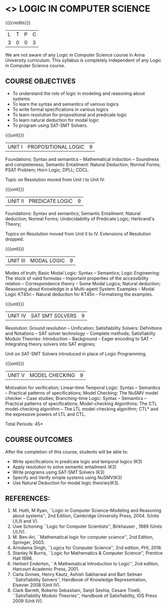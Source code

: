 * <<<PE306>>> LOGIC IN COMPUTER SCIENCE
:properties:
:author: Dr. S. Sheerazuddin and Dr. R. S. Milton
:date: 13 November 2018
:end:

#+startup: showall

{{{credits}}}
| L | T | P | C |
| 3 | 0 | 0 | 3 |

#+begin_comment:
We are not aware of any Logic in Computer Science course in Anna University curriculum. 
This syllabus is completely independent of any Logic in Computer Science course.
#+end_comment

** COURSE OBJECTIVES
- To understand the role of logic in modeling and reasoning about systems
- To learn the syntax and semantics of various logics
- To write formal specifications in various logics
- To learn resolution for propositional and predicate logic
- To learn natural deduction for modal logic
- To program using SAT-SMT Solvers.

{{{unit}}}
|UNIT I|PROPOSITIONAL LOGIC|9|
Foundations: Syntax and semantics -- Mathematical induction -- Soundness
and completeness; Semantic Entailment: Natural Deduction; Normal
Forms; PSAT Problem; Horn Logic; DPLL; CDCL.

#+begin_comment:
Topic on Resolution moved from Unit I to Unit IV.
#+end_comment

{{{unit}}}
|UNIT II|PREDICATE LOGIC|9|
Foundations: Syntax and semantics; Semantic Entailment: Natural
deduction; Normal Forms; Undecidability of Predicate Logic; Herbrand's
Theory; 

#+begin_comment:
Topics on Resolution moved from Unit II to IV. Extensions of Resolution dropped.
#+end_comment

{{{unit}}}
|UNIT III|MODAL LOGIC|9|
Modes of truth; Basic Modal Logic: Syntax -- Semantics; Logic
Engineering: The stock of valid formulas -- Important properties of
the accessibility relation -- Correspondence theory -- Some Modal
Logics; Natural deduction; Reasoning about Knowledge in a Multi-agent
System: Examples -- Modal Logic KT45n -- Natural deduction for KT45n --
Formalising the examples.

{{{unit}}}
| UNIT IV | SAT SMT SOLVERS | 9 |
Resolution: Ground resolution -- Unification; Satisfiability Solvers: Definitions and Notations --
SAT solver technology -- Complete methods; Satisfiabilty Modulo Theories: Introduction -- 
Background -- Eager encoding to SAT -- Integrating theory solvers into SAT engines; 

#+begin_comment:
Unit on SAT-SMT Solvers introduced in place of Logic Programming.
#+end_comment

{{{unit}}}
| UNIT V | MODEL CHECKING | 9 |
Motivation for verification; Linear-time Temporal Logic: Syntax --
Semantics -- Practical patterns of specifications; Model Checking: The
NuSMV model checker -- Case studies; Branching-time Logic: Syntax --
Semantics -- Practical patterns of specifications; Model-checking
Algorithms: The CTL model-checking algorithm -- The LTL model-checking
algorithm; CTL* and the expressive powers of LTL and CTL.


\hfill *Total Periods: 45*

** COURSE OUTCOMES
After the completion of this course, students will be able to: 
- Write specifications in predicate logic and temporal logics (K3)
- Apply resolution to solve semantic entailment (K3)
- Write programs using SAT-SMT Solvers (K3)
- Specify and Verify simple systems using NuSMV(K3)
- Use Natural Deduction for modal logic theories(K3).

** REFERENCES:
1. M. Huth, M Ryan, ``Logic in Computer Science--Modeling and
   Reasoning about systems'', 2nd Edition, Cambridge University
   Press, 2004. (Units I,II,III and V).
2. Uwe Schoning ``Logic for Computer Scientists'', Birkhauser , 1989
   (Units I,II,IV).
3. M. Ben-Ari, ``Mathematical logic for computer science'', 2nd
   Edition, Springer, 2003.
4. Arindama Singh, ``Logics for Computer Science'', 2nd edition,
   PHI, 2018.
5. Stanley N Burris, ``Logic for Mathematics & Computer Science'',
   Prentice Hall 1998.
6. Herbert Enderton, ``A Mathematical Introduction to Logic'', 2nd
   edition, Harcourt Academic Press, 2001.
7. Carla Gomes, Henry Kautz, Ashish Sabharwal and Bart Selman ``Satisfiability Solvers'', 
   Handbook of Knowledge Representation, Elsevier 2008 (Unit IV).
8. Clark Barrett, Roberto Sebastiani, Sanjit Seshia, Cesare Tinelli, 
   ``Satisfiability Modulo Theories'', Handbook of Satisfiability, IOS Press 2009 (Unit IV).
